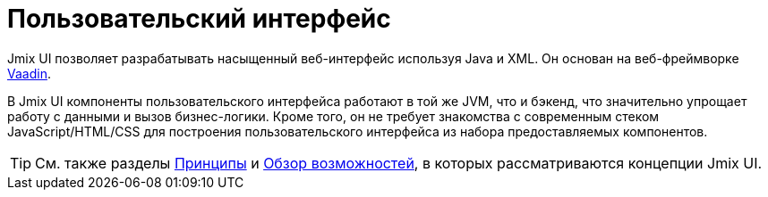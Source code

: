 = Пользовательский интерфейс

Jmix UI позволяет разрабатывать насыщенный веб-интерфейс используя Java и XML. Он основан на веб-фреймворке https://vaadin.com[Vaadin^].

В Jmix UI компоненты пользовательского интерфейса работают в той же JVM, что и бэкенд, что значительно упрощает работу с данными и вызов бизнес-логики. Кроме того, он не требует знакомства с современным стеком JavaScript/HTML/CSS для построения пользовательского интерфейса из набора предоставляемых компонентов.

TIP: См. также разделы xref:concepts:principles.adoc#full-stack-development[Принципы] и xref:concepts:features.adoc#user-interface[Обзор возможностей], в которых рассматриваются концепции Jmix UI.
